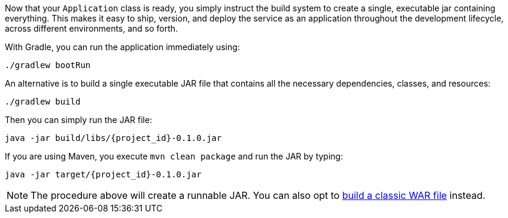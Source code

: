 :linkattrs:

Now that your `Application` class is ready, you simply instruct the build system to create a single, executable jar containing everything. This makes it easy to ship, version, and deploy the service as an application throughout the development lifecycle, across different environments, and so forth.

With Gradle, you can run the application immediately using:

[subs="attributes", role="has-copy-button"]
....
./gradlew bootRun
....

An alternative is to build a single executable JAR file that contains all the necessary dependencies, classes, and resources:

[subs="attributes", role="has-copy-button"]
....
./gradlew build
....

Then you can simply run the JAR file:

[subs="attributes", role="has-copy-button"]
....
java -jar build/libs/{project_id}-0.1.0.jar
....

If you are using Maven, you execute `mvn clean package` and run the JAR by typing:

[subs="attributes", role="has-copy-button"]
....
java -jar target/{project_id}-0.1.0.jar
....

NOTE: The procedure above will create a runnable JAR. You can also opt to link:/guides/gs/convert-jar-to-war/[build a classic WAR file] instead.

